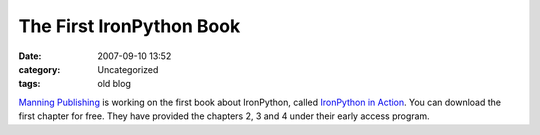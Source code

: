 The First IronPython Book
#########################
:date: 2007-09-10 13:52
:category: Uncategorized
:tags: old blog

`Manning Publishing`_ is working on the first book about IronPython,
called `IronPython in Action`_. You can download the first chapter for
free. They have provided the chapters 2, 3 and 4 under their early
access program.

.. _Manning Publishing: http://www.manning.com
.. _IronPython in Action: http://www.manning.com/foord/
